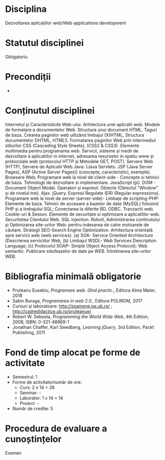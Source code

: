 * Disciplina
Dezvoltarea aplicațiilor web/Web applications development

* Statutul disciplinei
Obligatoriu

* Precondiții
-

* Conținutul disciplinei
Internetul și Caracteristicile Web-ului.  Arhitectura unei aplicatii
web. Modele de formatare a documentelor Web.  Structura unui document
HTML. Taguri de baza. Crearea paginilor web utlizând limbajul (X)HTML,
Structura documentelor DHTML, HTML5.  Formatarea paginilor Web prin
intermediul stilurilor CSS (Cascading Style Sheets), (CSS2 & CSS3).
Elemente multimedia pentru programarea web.  Servicii, sisteme și
medii de dezvoltare a aplicatiilor in internet, adresarea resurselor
in spatiu www și protocolale web (protocolul HTTP și Metodele GET,
POST).  Servere Web (HTTP), Servere de Aplicatii Web Java: (Java
Servlets. JSP (Java Server Pages), ASP (Active Server Pages))
(concepte, caracteristici, exemple). Browsere Web; Programare web la
nivel de client-side - Concepte si tehnici de baza.  Tehnologii de
dezvoltare si implementare. JavaScript (js). DOM - Document Object
Model.  Operatori și expresii. Obiecte (Obiectul "Window" și de
nivelul trei). Ajax. jQuery. Expresii Regulate (ER) (Regular
expressions). Programare web la nivel de server (server-side)- Limbaje
de scripting-PHP: Elemente de baza.  Tehnici de accesare a bazelor de
date (MySQL) folosind PHP și a limbajului SQL; Conectarea la diferite
BD. ODBC. Tranzactii web. Cookie-uri & Sesiuni. Elemente de securitate
si optimizare a aplicatiilor web. Securitatea Clientului Web. SQL
injection. Roboti, Administrarea continutului și Optimizarea
site-urilor Web: pentru indexarea de catre motoarele de căutare.
Strategii SEO-Search Engine Optimization.  Arhitectura orientată spre
servicii web (web services): (a) SOA- Service Oriented Architecture
(Descrierea serviciilor Web, (b) Limbajul WSDL- Web Services
Description Language; (c) Protocolul SOAP- Simple Object Access
Protocol); Web semantic. Publicare site/bazelor de date pe WEB.
Întretinerea site-urilor WEB.
* Bibliografia minimală obligatorie
- Pruteanu Eusebiu, /Programare web. Ghid practic./, Editura Alma Mater, 2018
- Sabin Buraga, /Programarea in web 2.0./, Editura POLIROM, 2017
- Cursuri și laboratoare: http://examene.pe.ub.ro/ ; http://cadredidactice.ub.ro/pruteanue/
- Robert W. Sebesta, /Programming the World Wide Web/, 4th Edition, 2008, ISBN: 0-321-48969-1
- Jonathan Chaffer, Karl Swedberg, /Learning jQuery/, 3rd Edition, Packt Publishing, 2011
* Fond de timp alocat pe forme de activitate
- Semestrul: 1
- Forme de activitate/număr de ore:
  - Curs: 2 x 14 = 28
  - Seminar: -
  - Laborator: 1 x 14 = 14
  - Proiect: -
- Număr de credite: 5

* Procedura de evaluare a cunoștințelor
Examen
